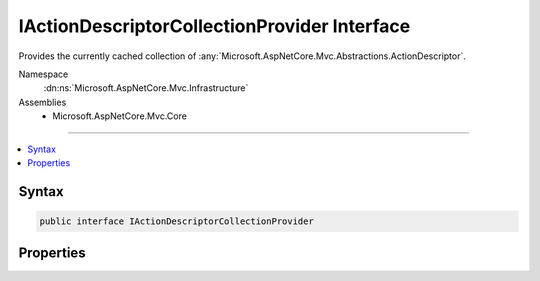 

IActionDescriptorCollectionProvider Interface
=============================================






Provides the currently cached collection of :any:`Microsoft.AspNetCore.Mvc.Abstractions.ActionDescriptor`\.


Namespace
    :dn:ns:`Microsoft.AspNetCore.Mvc.Infrastructure`
Assemblies
    * Microsoft.AspNetCore.Mvc.Core

----

.. contents::
   :local:









Syntax
------

.. code-block:: csharp

    public interface IActionDescriptorCollectionProvider








.. dn:interface:: Microsoft.AspNetCore.Mvc.Infrastructure.IActionDescriptorCollectionProvider
    :hidden:

.. dn:interface:: Microsoft.AspNetCore.Mvc.Infrastructure.IActionDescriptorCollectionProvider

Properties
----------

.. dn:interface:: Microsoft.AspNetCore.Mvc.Infrastructure.IActionDescriptorCollectionProvider
    :noindex:
    :hidden:

    
    .. dn:property:: Microsoft.AspNetCore.Mvc.Infrastructure.IActionDescriptorCollectionProvider.ActionDescriptors
    
        
    
        
        Returns the current cached :any:`Microsoft.AspNetCore.Mvc.Infrastructure.ActionDescriptorCollection`
    
        
        :rtype: Microsoft.AspNetCore.Mvc.Infrastructure.ActionDescriptorCollection
    
        
        .. code-block:: csharp
    
            ActionDescriptorCollection ActionDescriptors { get; }
    

